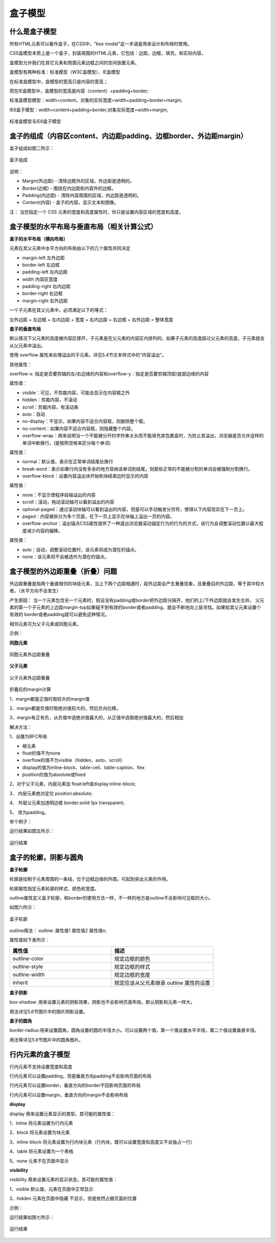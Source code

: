 盒子模型
===================================

什么是盒子模型
~~~~~~~~~~~~~~~~~~~~~~~~~~~~~~~~~~~

所有HTML元素可以看作盒子，在CSS中，"box model"这一术语是用来设计和布局时使用。

CSS盒模型本质上是一个盒子，封装周围的HTML元素，它包括：边距，边框，填充，和实际内容。

盒模型允许我们在其它元素和周围元素边框之间的空间放置元素。

盒模型有两种标准：标准模型（W3C盒模型）、IE盒模型

在标准盒模型中，盒模型的宽高只是内容的宽高；

而在IE盒模型中，盒模型的宽高是内容（content）+padding+border;

标准盒模型模型：width=content，对象的实际宽度=width+padding+border+margin;

IE6盒子模型：width=content+padding+border;对象实际宽度=width+margin;

.. figure:: media/盒子模型/6.11.png
    :align: center
    :alt: error 

    标准盒模型与IE6盒子模型

盒子的组成（内容区content、内边距padding、边框border、外边距margin）
~~~~~~~~~~~~~~~~~~~~~~~~~~~~~~~~~~~~~~~~~~~~~~~~~~~~~~~~~~~~~~~~~~~~~~

盒子组成如图二所示：

.. figure:: media/盒子模型/6.12.png
    :align: center
    :alt: error 
    
    盒子组成

说明： 

- Margin(外边距) - 清除边框外的区域，外边距是透明的。

- Border(边框) - 围绕在内边距和内容外的边框。

- Padding(内边距) - 清除内容周围的区域，内边距是透明的。

- Content(内容) - 盒子的内容，显示文本和图像。

注： 当您指定一个 CSS 元素的宽度和高度属性时，你只是设置内容区域的宽度和高度。

盒子模型的水平布局与垂直布局（相关计算公式）
~~~~~~~~~~~~~~~~~~~~~~~~~~~~~~~~~~~~~~~~~~~~~~~~~~~~~~~~~~~~~~~~~~~~~~

**盒子的水平布局（横向布局）**

元素在其父元素中水平方向的布局由以下的几个属性共同决定

- margin-left  左外边距

- border-left 左边框

- padding-left 左内边距

- width 内容区宽度

- padding-right 右内边距

- border-right 右边框

- margin-right 右外边距

一个子元素在其父元素中，必须满足以下的等式： 

左外边距 + 左边框 + 左内边距 + 宽度 + 右内边距 + 右边框 + 右外边距 = 整体宽度

**盒子的垂直布局**

默认情况下父元素的高度被内容区撑开，子元素是在父元素的内容区内排列的，如果子元素的高度超过父元素的高度，子元素就会从父元素中溢出。

使用 overflow 属性来处理溢出的子元素。详见5.4节文本样式中的“内容溢出”。

其他属性：

overflow-x: 指定是否要剪辑的左/右边缘的内容和overflow-y：指定是否要剪辑顶部/底部边缘的内容

属性值：

- visible：可见，不剪裁内容，可能会显示在内容框之外

- hidden：剪裁内容，不滚动

- scroll：剪裁内容，有滚动条

- auto：自动

- no-display：不显示，如果内容不适合内容框，则删除整个框。

- no-content：如果内容不适合内容框，则隐藏整个内容。

- overflow-wrap：用来说明当一个不能被分开的字符串太长而不能填充其包裹盒时，为防止其溢出，浏览器是否允许这样的单词中断换行。(是按照空格来区分每个单词）

属性值：

- normal：默认值，表示在正常单词结尾处换行

- break-word：表示如果行内没有多余的地方容纳该单词到结尾，则那些正常的不能被分割的单词会被强制分割换行。

- overflow-block：设置内容溢出块开始和块结束边时显示的内容

属性值：

- none：不显示使程序段轴溢出的内容

- scroll：滚动，拖动滚动轴可以看到溢出的内容

- optional-paged：通过滚动块轴可以看到溢出的内容，但是可以手动触发分页符，使得以下内容现实在下一页上。

- paged：内容被拆分为多个页面，在下一页上显示在块轴上溢出一页的内容。

- overflow-anchor：溢出锚点CSS属性提供了一种退出浏览器滚动锚定行为的行为的方式，该行为会调整滚动位置以最大程度减少内容的偏移。

属性值：

- auto：自动，调整滚动位置时，该元素将成为潜在的锚点。

- none：该元素将不会被选作为潜在的锚点。

盒子模型的外边距重叠（折叠）问题
~~~~~~~~~~~~~~~~~~~~~~~~~~~~~~~~~~~~~~~~~~~~~~~~~~~~~~~~~~~~~~~~~~~~~~

外边距重叠是指两个垂直相邻的块级元素，当上下两个边距相遇时，起外边距会产生重叠现象，且重叠后的外边距，等于其中较大者。（水平方向不会发生）

产生原因： 当一个元素包含另一个元素时，假设没有padding或border把外边距分隔开，他们的上/下外边距就会发生合并。 父元素的第一个子元素的上边距margin-top如果碰不到有效的border或者padding，就会不断地向上层寻找。如果给其父元素设置个有效的 border或者padding就可以避免这种情况。

相邻元素可为父子元素或同胞元素。

示例： 

**同胞元素**

.. figure:: media/盒子模型/6.13.png
    :align: center
    :alt: error 
    
    同胞元素外边距重叠

**父子元素**

.. figure:: media/盒子模型/6.14.png
    :align: center
    :alt: error 
        
    父子元素外边距重叠

折叠后的margin计算

1、margin都是正值时取较大的margin值
    
2、margin都是负值时取绝对值较大的，然后负向位移。
    
3、margin有正有负，从负值中选绝对值最大的，从正值中选取绝对值最大的，然后相加

解决方法：

1、设置为BFC布局

- 根元素

- float的值不为none

- overflow的值不为visible（hidden、auto、scroll）

- display的值为inline-block、table-cell、table-caption、flex

- position的值为absolute或fixed 　

2、对于父子元素，内层元素加 float:left或display:inline-block;

3、 内层元素绝对定位 position:absolute;

4、 外层父元素加透明边框 border:solid 1px transparent;

5、 改为padding。

举个例子：

.. code-block:: html
    :linenos:


    <!DOCTYPE html>
    <html>
    <head>
        <meta charset="utf-8"> 
        <title>test</title> 
    <style>
	    .box1 {
			width: 300px;
			height: 200px;
			background-color: skyblue;
			padding-top: 100px;
		}
		.box2 {
			width: 100px;
			height: 100px;
			background-color: red;
			margin-top: 50px;			
		}
    </style>
    </head>
    <body>
	    <div class="box1">
			<div class="box2"></div>
		</div>
    </body>
    </html>

运行结果如图五所示： 

.. figure:: media/盒子模型/6.15.png
    :align: center
    :alt: error
        
    运行结果

盒子的轮廓，阴影与圆角
~~~~~~~~~~~~~~~~~~~~~~~~~~~~~~~~~~~~~~~~~~~~~~~~~~~~~~~~~~~~~~~~~~~~~~

**盒子轮廓**

轮廓是绘制于元素周围的一条线，位于边框边缘的外围，可起到突出元素的作用。

轮廓属性指定元素轮廓的样式、颜色和宽度。

outline属性定义盒子轮廓，和border的使用方法一样，不一样的地方是outline不会影响可见框的大小。

如图六所示：

.. figure:: media/盒子模型/6.16.png
    :align: center
    :alt: error 
        
    盒子轮廓

outline用法： outline: 属性值1 属性值2 属性值n;

属性值如下表所示：

.. list-table::
   :widths: 20 20
   :header-rows: 1

   * - 属性值
     - 描述

   * - outline-color
     - 规定边框的颜色

   * - outline-style
     - 规定边框的样式

   * - outline-width
     - 规定边框的宽度

   * - inherit
     - 规定应该从父元素继承 outline 属性的设置

**盒子阴影**

box-shadow: 用来设置元素的阴影效果，阴影也不会影响页面布局。默认阴影和元素一样大。

用法详见5.6节图片中的图片阴影设置。

**盒子的圆角**

border-radius:用来设置圆角，圆角设置的圆的半径大小。可以设置两个值，第一个值设置水平半径，第二个值设置垂直半径。

用法等详见5.6节图片中的圆角图片。

行内元素的盒子模型
~~~~~~~~~~~~~~~~~~~~~~~~~~~~~~~~~~~~~~~~~~~
                
行内元素不支持设置宽度和高度
                
行内元素可以设置padding，但是垂直方向padding不会影响页面的布局

行内元素可以设置border，垂直方向的border不回影响页面的布局

行内元素可以设置margin，垂直方向的margin不会影响布局

**display**

display 用来设置元素显示的类型，其可能的属性值：

1、inline 将元素设置为行内元素
                        
2、block 将元素设置为块元素
                        
3、inline-block 将元素设置为行内块元素（行内块，既可以设置宽度和高度又不会独占一行）
                        
4、table 将元素设置为一个表格
                        
5、none 元素不在页面中显示

**visibility**

visibility 用来设置元素的显示状态，其可能的属性值： 
                        
1、visible 默认值，元素在页面中正常显示
                        
2、hidden 元素在页面中隐藏 不显示，但是依然占据页面的位置

示例： 

.. code-block:: html
    :linenos:


    <!DOCTYPE html>
    <html>
    <head>
    <meta charset="utf-8">
    <title>test</title>
    <style>
	    span {
		    color: white;
		    margin: 50px;
		    border: 5px wheat solid;
		    background-color: skyblue;
	    }
    </style>
    </head>
    <body>
	    <span>Yes</span>
    </body>
    /html>

运行结果如图七所示：

.. figure:: media/盒子模型/6.17.png
    :align: center
    :alt: error
            
    运行结果



